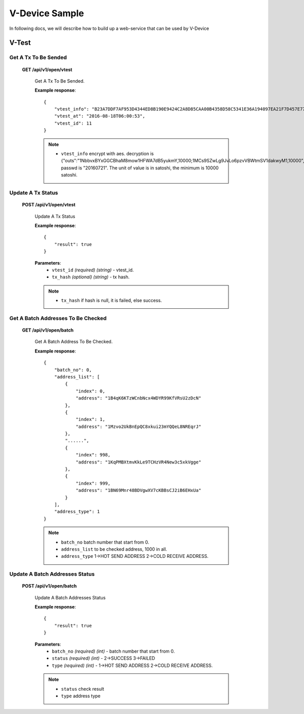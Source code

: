 .. _v-device-sample:

********************************************************************************
V-Device Sample
********************************************************************************

In following docs, we will describe how to build up a web-service that can be used by V-Device

V-Test
================================================================================

Get A Tx To Be Sended
----------------------

    **GET /api/v1/open/vtest**

        Get A Tx To Be Sended.

        **Example response**::

            {
                "vtest_info": "B23A7DDF7AF953D4344ED8B190E9424C2A8D85CAA00B4358D58C5341E36A194097EA21F7D457E770E2C9512834D206DE9EB766ED154F7ECEABB61056E97D200F174EAD69CF62E5A7EDDF823AB8293EAEDFA47AA1FF66D1FDF2D4D2B6FFC0DF5E1D62DB84C7A3C6E432CDE0CDEABB9C79/166EAB021AFB6244191EEE75340F8109/D267F338A21B487D",
                "vtest_at": "2016-08-18T06:00:53",
                "vtest_id": 11
            }

        .. note::
            * ``vtest_info`` encrypt with aes. decryption is {"outs":"1NbbvxBYxGGCBhaM8mow1HFWA7dB5yukmY,10000;1MCs9SZwLg9JvLo6pzvVBWtmSV1dakwyM1,10000","dynamic":0}, passwd is "20160721". The unit of value is in satoshi, the minimum is 10000 satoshi.

Update A Tx Status
----------------------

    **POST /api/v1/open/vtest**

        Update A Tx Status

        **Example response**::

            {
                "result": true
            }

        **Parameters**:
            * ``vtest_id`` *(required)* *(string)* - vtest_id.
            * ``tx_hash`` *(optional)* *(string)* - tx hash.

        .. note::
            * ``tx_hash`` if hash is null, it is failed, else success.

Get A Batch Addresses To Be Checked
----------------------

    **GET /api/v1/open/batch**

        Get A Batch Address To Be Checked.

        **Example response**::

            {
                "batch_no": 0,
                "address_list": [
                    {
                        "index": 0,
                        "address": "1B4qK6KTzWCnbNcx4WDYR99KfVRsU2zDcN"
                    },
                    {
                        "index": 1,
                        "address": "1Mzvo2UkBnEpQC8xkui23mYQQeL8NREqrJ"
                    },
                    "......",
                    {
                        "index": 998,
                        "address": "1KqPMBXtmvKkLe9TCHzVR4New3c5xkVgge"
                    },
                    {
                        "index": 999,
                        "address": "1BN69Mnr48BDVgwXV7cKBBsCJ2iB6EHxUa"
                    }
                ],
                "address_type": 1
            }

        .. note::
            * ``batch_no`` batch number that start from 0.
            * ``address_list`` to be checked address, 1000 in all.
            * ``address_type`` 1->HOT SEND ADDRESS 2->COLD RECEIVE ADDRESS.

Update A Batch Addresses Status
----------------------

    **POST /api/v1/open/batch**

        Update A Batch Addresses Status

        **Example response**::

            {
                "result": true
            }

        **Parameters**:
            * ``batch_no`` *(required)* *(int)* - batch number that start from 0.
            * ``status`` *(required)* *(int)* - 2->SUCCESS 3->FAILED
            * ``type`` *(required)* *(int)* - 1->HOT SEND ADDRESS 2->COLD RECEIVE ADDRESS.

        .. note::
            * ``status`` check result
            * ``type`` address type

